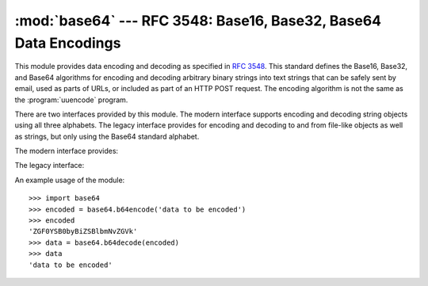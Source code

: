
:mod:`base64` --- RFC 3548: Base16, Base32, Base64 Data Encodings
=================================================================

.. module:: base64
   :synopsis: RFC 3548: Base16, Base32, Base64 Data Encodings


.. index::
   pair: base64; encoding
   single: MIME; base64 encoding

This module provides data encoding and decoding as specified in :rfc:`3548`.
This standard defines the Base16, Base32, and Base64 algorithms for encoding and
decoding arbitrary binary strings into text strings that can be safely sent by
email, used as parts of URLs, or included as part of an HTTP POST request.  The
encoding algorithm is not the same as the :program:`uuencode` program.

There are two interfaces provided by this module.  The modern interface supports
encoding and decoding string objects using all three alphabets.  The legacy
interface provides for encoding and decoding to and from file-like objects as
well as strings, but only using the Base64 standard alphabet.

The modern interface provides:


.. function:: b64encode(s[, altchars])

   Encode a string use Base64.

   *s* is the string to encode.  Optional *altchars* must be a string of at least
   length 2 (additional characters are ignored) which specifies an alternative
   alphabet for the ``+`` and ``/`` characters.  This allows an application to e.g.
   generate URL or filesystem safe Base64 strings.  The default is ``None``, for
   which the standard Base64 alphabet is used.

   The encoded string is returned.


.. function:: b64decode(s[, altchars])

   Decode a Base64 encoded string.

   *s* is the string to decode.  Optional *altchars* must be a string of at least
   length 2 (additional characters are ignored) which specifies the alternative
   alphabet used instead of the ``+`` and ``/`` characters.

   The decoded string is returned.  A :exc:`TypeError` is raised if *s* were
   incorrectly padded or if there are non-alphabet characters present in the
   string.


.. function:: standard_b64encode(s)

   Encode string *s* using the standard Base64 alphabet.


.. function:: standard_b64decode(s)

   Decode string *s* using the standard Base64 alphabet.


.. function:: urlsafe_b64encode(s)

   Encode string *s* using a URL-safe alphabet, which substitutes ``-`` instead of
   ``+`` and ``_`` instead of ``/`` in the standard Base64 alphabet.


.. function:: urlsafe_b64decode(s)

   Decode string *s* using a URL-safe alphabet, which substitutes ``-`` instead of
   ``+`` and ``_`` instead of ``/`` in the standard Base64 alphabet.


.. function:: b32encode(s)

   Encode a string using Base32.  *s* is the string to encode.  The encoded string
   is returned.


.. function:: b32decode(s[, casefold[, map01]])

   Decode a Base32 encoded string.

   *s* is the string to decode.  Optional *casefold* is a flag specifying whether a
   lowercase alphabet is acceptable as input.  For security purposes, the default
   is ``False``.

   :rfc:`3548` allows for optional mapping of the digit 0 (zero) to the letter O
   (oh), and for optional mapping of the digit 1 (one) to either the letter I (eye)
   or letter L (el).  The optional argument *map01* when not ``None``, specifies
   which letter the digit 1 should be mapped to (when map01 is not *None*, the
   digit 0 is always mapped to the letter O).  For security purposes the default is
   ``None``, so that 0 and 1 are not allowed in the input.

   The decoded string is returned.  A :exc:`TypeError` is raised if *s* were
   incorrectly padded or if there are non-alphabet characters present in the
   string.


.. function:: b16encode(s)

   Encode a string using Base16.

   *s* is the string to encode.  The encoded string is returned.


.. function:: b16decode(s[, casefold])

   Decode a Base16 encoded string.

   *s* is the string to decode.  Optional *casefold* is a flag specifying whether a
   lowercase alphabet is acceptable as input.  For security purposes, the default
   is ``False``.

   The decoded string is returned.  A :exc:`TypeError` is raised if *s* were
   incorrectly padded or if there are non-alphabet characters present in the
   string.

The legacy interface:


.. function:: decode(input, output)

   Decode the contents of the *input* file and write the resulting binary data to
   the *output* file. *input* and *output* must either be file objects or objects
   that mimic the file object interface. *input* will be read until
   ``input.read()`` returns an empty string.


.. function:: decodestring(s)

   Decode the string *s*, which must contain one or more lines of base64 encoded
   data, and return a string containing the resulting binary data.


.. function:: encode(input, output)

   Encode the contents of the *input* file and write the resulting base64 encoded
   data to the *output* file. *input* and *output* must either be file objects or
   objects that mimic the file object interface. *input* will be read until
   ``input.read()`` returns an empty string.  :func:`encode` returns the encoded
   data plus a trailing newline character (``'\n'``).


.. function:: encodestring(s)

   Encode the string *s*, which can contain arbitrary binary data, and return a
   string containing one or more lines of base64-encoded data.
   :func:`encodestring` returns a string containing one or more lines of
   base64-encoded data always including an extra trailing newline (``'\n'``).

An example usage of the module::

   >>> import base64
   >>> encoded = base64.b64encode('data to be encoded')
   >>> encoded
   'ZGF0YSB0byBiZSBlbmNvZGVk'
   >>> data = base64.b64decode(encoded)
   >>> data
   'data to be encoded'


.. seealso::

   Module :mod:`binascii`
      Support module containing ASCII-to-binary and binary-to-ASCII conversions.

   :rfc:`1521` - MIME (Multipurpose Internet Mail Extensions) Part One: Mechanisms for Specifying and Describing the Format of Internet Message Bodies
      Section 5.2, "Base64 Content-Transfer-Encoding," provides the definition of the
      base64 encoding.

